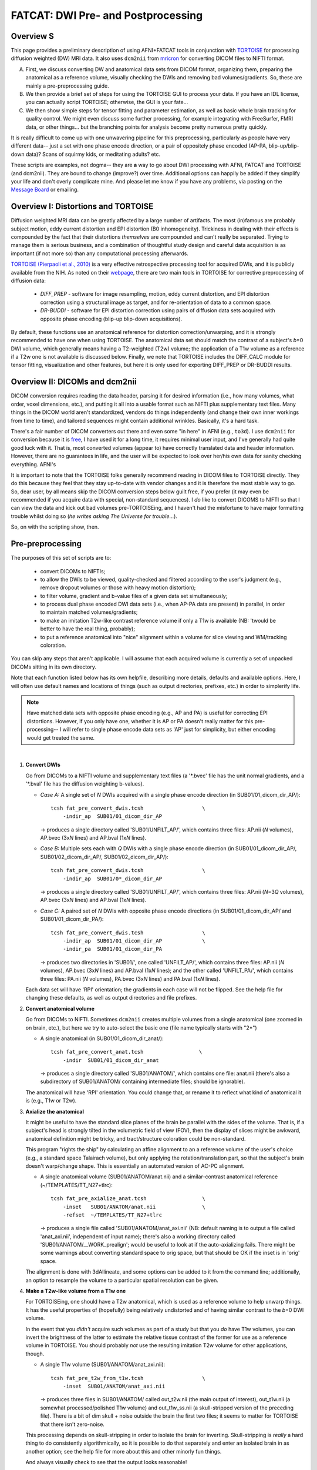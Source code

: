 .. _FATCAT_prep:

=======================================
**FATCAT: DWI Pre- and Postprocessing**
=======================================

Overview S
----------

This page provides a preliminary description of using AFNI+FATCAT
tools in conjunction with `TORTOISE
<https://science.nichd.nih.gov/confluence/display/nihpd/TORTOISE>`_
for processing diffusion weighted (DW) MRI data.  It also uses ``dcm2nii``
from `mricron <http://people.cas.sc.edu/rorden/mricron/dcm2nii.html>`_
for converting DICOM files to NIFTI format.

A. First, we discuss converting DW and anatomical data sets from DICOM
   format, organizing them, preparing the anatomical as a reference
   volume, visually checking the DWIs and removing bad
   volumes/gradients. So, these are mainly a pre-preprocessing guide.

#. We then provide a brief set of steps for using the TORTOISE GUI to
   process your data. If you have an IDL license, you can actually
   script TORTOISE; otherwise, the GUI is your fate...

#. We then show simple steps for tensor fitting and parameter
   estimation, as well as basic whole brain tracking for quality
   control.  We might even discuss some further processing, for
   example integrating with FreeSurfer, FMRI data, or other things...
   but the branching points for analysis become pretty numerous pretty
   quickly.

It is really difficult to come up with one unwavering pipeline for
this preprocessing, particularly as people have very different data--
just a set with one phase encode direction, or a pair of oppositely
phase encoded (AP-PA, blip-up/blip-down data)?  Scans of squirmy kids,
or meditating adults? etc.

These scripts are examples, not dogma-- they are **a** way to go about
DWI processing with AFNI, FATCAT and TORTOISE (and dcm2nii). They are
bound to change (improve?) over time. Additional options can happily
be added if they simplify your life and don't overly complicate mine.
And please let me know if you have any problems, via posting on the
`Message Board <https://afni.nimh.nih.gov/afni/community/board>`_ or
emailing.

Overview I: Distortions and TORTOISE
------------------------------------

Diffusion weighted MRI data can be greatly affected by a large number
of artifacts.  The most (in)famous are probably subject motion, eddy
current distortion and EPI distortion (B0 inhomogeneity).  Trickiness
in dealing with their effects is compounded by the fact that their
distortions *themselves* are compounded and can't really be separated.
Trying to manage them is serious business, and a combination of
thoughtful study design and careful data acquisition is as important
(if not more so) than any computational processing afterwards.

`TORTOISE (Pierpaoli et al., 2010)
<https://science.nichd.nih.gov/confluence/display/nihpd/TORTOISE>`_ is
a very effective retrospective processing tool for acquired DWIs, and
it is publicly available from the NIH.  As noted on their `webpage
<https://science.nichd.nih.gov/confluence/display/nihpd/TORTOISE>`_,
there are two main tools in TORTOISE for corrective preprocessing of
diffusion data:

    * *DIFF_PREP* - software for image resampling, motion, eddy
      current distortion, and EPI distortion correction using a
      structural image as target, and for re-orientation of data to a
      common space.

    * *DR-BUDDI* - software for EPI distortion correction using pairs
      of diffusion data sets acquired with opposite phase encoding
      (blip-up blip-down acquisitions).

By default, these functions use an anatomical reference for distortion
correction/unwarping, and it is strongly recommended to have one when
using TORTOISE. The anatomical data set should match the contrast of a
subject's *b*\ =0 DWI volume, which generally means having a
T2-weighted (T2w) volume; the application of a T1w volume as a
reference if a T2w one is not available is discussed below. Finally,
we note that TORTOISE includes the DIFF_CALC module for tensor
fitting, visualization and other features, but here it is only used
for exporting DIFF_PREP or DR-BUDDI results.

Overview II: DICOMs and dcm2nii
-------------------------------

DICOM conversion requires reading the data header, parsing it for
desired information (i.e., how many volumes, what order, voxel
dimensions, etc.), and putting it all into a usable format such as
NIFTI plus supplementary text files.  Many things in the DICOM world
aren't standardized, vendors do things independently (and change their
own inner workings from time to time), and tailored sequences might
contain additional wrinkles.  Basically, it's a hard task.

There's a fair number of DICOM converters out there and even some "in
here" in AFNI (e.g., ``to3d``).  I use ``dcm2nii`` for conversion
because it is `free
<http://people.cas.sc.edu/rorden/mricron/dcm2nii.html>`_, I have used
it for a long time, it requires minimal user input, and I've generally
had quite good luck with it.  That is, most converted volumes (appear
to) have correctly translated data and header information.  However,
there are no guarantees in life, and the user will be expected to look
over her/his own data for sanity checking everything. AFNI's

It is important to note that the TORTOISE folks generally recommend
reading in DICOM files to TORTOISE directly.  They do this because
they feel that they stay up-to-date with vendor changes and it is
therefore the most stable way to go.  So, dear user, by all means skip
the DICOM conversion steps below guilt free, if you prefer (it may
even be recommended if you acquire data with special, non-standard
sequences).  I *do* like to convert DICOMS to NIFTI so that I can view
the data and kick out bad volumes pre-TORTOISEing, and I haven't had
the misfortune to have major formatting trouble whilst doing so (*he
writes asking The Universe for trouble*...).

So, on with the scripting show, then.

Pre-preprocessing
-----------------

The purposes of this set of scripts are to: 

    * convert DICOMs to NIFTIs;

    * to allow the DWIs to be viewed, quality-checked and filtered
      according to the user's judgment (e.g., remove dropout volumes
      or those with heavy motion distortion);

    * to filter volume, gradient and b-value files of a given data set
      simultaneously;

    * to process dual phase encoded DWI data sets (i.e., when AP-PA
      data are present) in parallel, in order to maintain matched
      volumes/gradients;

    * to make an imitation T2w-like contrast reference volume if only
      a T1w is available (NB: 'twould be better to have the real
      thing, probably);

    * to put a reference anatomical into "nice" alignment within a
      volume for slice viewing and WM/tracking coloration.

You can skip any steps that aren't applicable. I will assume that each
acquired volume is currently a set of unpacked DICOMs sitting in its
own directory.

Note that each function listed below has its own helpfile, describing
more details, defaults and available options.  Here, I will often use
default names and locations of things (such as output directories,
prefixes, etc.) in order to simplerify life.

.. note:: Have matched data sets with opposite phase encoding (e.g.,
          AP and PA) is useful for correcting EPI distortions.
          However, if you only have one, whether it is AP or PA
          doesn't really matter for this pre-processing-- I will refer
          to single phase encode data sets as 'AP' just for
          simplicity, but either encoding would get treated the same.

|

1. **Convert DWIs**

   Go from DICOMs to a NIFTI volume and supplementary text files (a
   '\*.bvec' file has the unit normal gradients, and a '\*.bval' file
   has the diffusion weighting b-values).

   * *Case A:* A single set of *N* DWIs acquired with a single phase
     encode direction (in SUB01/01_dicom_dir_AP/)::

        tcsh fat_pre_convert_dwis.tcsh                   \
            -indir_ap  SUB01/01_dicom_dir_AP

     -> produces a single directory called 'SUB01/UNFILT_AP/', which
     contains three files: AP.nii (*N* volumes), AP.bvec (3x\ *N*
     lines) and AP.bval (1x\ *N* lines).

   * *Case B:* Multiple sets each with *Q* DWIs with a single phase
     encode direction (in SUB01/01_dicom_dir_AP/,
     SUB01/02_dicom_dir_AP/, SUB01/02_dicom_dir_AP/)::

        tcsh fat_pre_convert_dwis.tcsh                   \
            -indir_ap  SUB01/0*_dicom_dir_AP

     -> produces a single directory called 'SUB01/UNFILT_AP/', which
     contains three files: AP.nii (*N*\=3\ *Q* volumes), AP.bvec (3x\ *N*
     lines) and AP.bval (1x\ *N* lines).

   * *Case C:* A paired set of *N* DWIs with opposite phase encode
     directions (in SUB01/01_dicom_dir_AP/ and
     SUB01/01_dicom_dir_PA/)::

        tcsh fat_pre_convert_dwis.tcsh                   \
            -indir_ap  SUB01/01_dicom_dir_AP             \
            -indir_pa  SUB01/01_dicom_dir_PA

     -> produces two directories in 'SUB01/', one called 'UNFILT_AP/',
     which contains three files: AP.nii (*N* volumes), AP.bvec (3x\
     *N* lines) and AP.bval (1x\ *N* lines); and the other called
     'UNFILT_PA/', which contains three files: PA.nii (*N* volumes),
     PA.bvec (3x\ *N* lines) and PA.bval (1x\ *N* lines).

   Each data set will have 'RPI' orientation; the gradients in each
   case will not be flipped.  See the help file for changing these
   defaults, as well as output directories and file prefixes.

#. **Convert anatomical volume**

   Go from DICOMs to NIFTI. Sometimes ``dcm2nii`` creates multiple
   volumes from a single anatomical (one zoomed in on brain, etc.),
   but here we try to auto-select the basic one (file name typically
   starts with "2\*")

   * A single anatomical (in SUB01/01_dicom_dir_anat/)::

        tcsh fat_pre_convert_anat.tcsh                  \
            -indir  SUB01/01_dicom_dir_anat

     -> produces a single directory called 'SUB01/ANATOM/', which
     contains one file: anat.nii (there's also a subdirectory of
     SUB01/ANATOM/ containing intermediate files; should be
     ignorable).

   The anatomical will have 'RPI' orientation. You could change that,
   or rename it to reflect what kind of anatomical it is (e.g., T1w or
   T2w).

#. **Axialize the anatomical**

   It might be useful to have the standard slice planes of the brain
   be parallel with the sides of the volume.  That is, if a subject's
   head is strongly tilted in the volumetric field of view (FOV), then
   the display of slices might be awkward, anatomical definition might
   be tricky, and tract/structure coloration could be
   non-standard. 

   This program "rights the ship" by calculating an affine alignment
   to an a reference volume of the user's choice (e.g., a standard
   space Talairach volume), but only applying the rotation/translation
   part, so that the subject's brain doesn't warp/change shape.  This
   is essentially an automated version of AC-PC alignment.

   * A single anatomical volume (SUB01/ANATOM/anat.nii) and a
     similar-contrast anatomical reference (~/TEMPLATES/TT_N27+tlrc)::

       tcsh fat_pre_axialize_anat.tcsh                  \
           -inset   SUB01/ANATOM/anat.nii               \
           -refset  ~/TEMPLATES/TT_N27+tlrc

     -> produces a single file called 'SUB01/ANATOM/anat_axi.nii' (NB:
     default naming is to output a file called 'anat_axi.nii',
     independent of input name); there's also a working directory
     called 'SUB01/ANATOM/__WORK_prealign'; would be useful to look at
     if the auto-axializing fails.  There might be some warnings about
     converting standard space to orig space, but that should be OK if
     the inset is in 'orig' space.

   The alignment is done with 3dAllineate, and some options can be
   added to it from the command line; additionally, an option to
   resample the volume to a particular spatial resolution can be
   given.

#. **Make a T2w-like volume from a T1w one**

   For TORTOISEing, one should have a T2w anatomical, which is used as
   a reference volume to help unwarp things.  It has the useful
   properties of (hopefully) being relatively undistorted and of
   having similar contrast to the *b*\ =0 DWI volume.

   In the event that you *didn't* acquire such volumes as part of a
   study but that you *do* have T1w volumes, you can invert the
   brightness of the latter to estimate the relative tissue contrast
   of the former for use as a reference volume in TORTOISE.  You
   should probably *not* use the resulting imitation T2w volume for
   other applications, though.
   
   * A single T1w volume (SUB01/ANATOM/anat_axi.nii)::

       tcsh fat_pre_t2w_from_t1w.tcsh                   \
           -inset  SUB01/ANATOM/anat_axi.nii

     -> produces three files in SUB01/ANATOM/ called out_t2w.nii (the
     main output of interest), out_t1w.nii (a somewhat
     processed/polished T1w volume) and out_t1w_ss.nii (a
     skull-stripped version of the preceding file).  There is a bit of
     dim skull + noise outside the brain the first two files; it seems
     to matter for TORTOISE that there isn't zero-noise.

   This processing depends on skull-stripping in order to isolate the
   brain for inverting.  Skull-stripping is *really* a hard thing to
   do consistently algorithmically, so it is possible to do that
   separately and enter an isolated brain in as another option; see
   the help file for more about this and other minorly fun things.

   And always visually check to see that the output looks reasonable!

#. **Filter out (bad) DWIs**

   Say you have *N* DWIs in your data set; you will also have *N*
   gradient vectors and *N* b-values.  If you remove any DWI volume
   (e.g., perhaps it was corrupted by motion or had extreme dropout),
   then you also want to remove the corresponding gradient and b-value
   from their respective text files; and if you have AP-PA data, then
   you want to remove the corresponding DWI/grad/b-value from the
   opposite phase encoded set, so that every DWI has a partner.

   Here, we'll suppose that you look at each AP and/or PA DWIs (you
   can view the data in AFNI) and write down the indices of obviously
   bad/corrupted volumes.  Remember, AFNI indices start at '0'.  Then
   you enter the volumes and volume ranges **to be kept**, using
   standard AFNI notation for brick selection.

   * *Case A (and B, from above):* A single set of *N* DWIs acquired
     with a single phase encode direction (in SUB01/UNFILT_AP/AP.nii,
     along with correponding '\*.bvec' and '\*.bval' files of matching
     length); assume you want to remove the volumes with index 4, 5
     and 8, leaving *M*\ =\ *N*\ -3 volumes/grads::

        tcsh fat_pre_filter_dwis.tcsh                      \
            -indir_ap  SUB01/UNFILT_AP/AP.nii              \
            -select    "[0..3,6,7,9..$]"

     -> produces a single directory called 'SUB01/FILT_AP/', which
     contains three files: AP.nii (*M* volumes), AP.bvec (3x\ *M*
     lines) and AP.bval (1x\ *M* lines). Note that the '..$' in the
     index selection represents 'to the last volume' in the data set.

   * *Case C:* A paired set of *N* DWIs acquired with opposite phase
     encode directions (in SUB01/UNFILT_AP/AP.nii and
     SUB01/UNFILT_PA/PA.nii, each having correponding '\*.bvec' and
     '\*.bval' files of matching length in the respective directories);
     assume you want to remove the volumes with index 4, 5 and 8,
     leaving *M*\ =\ *N*\ -3 volumes/grads::

        tcsh fat_pre_filter_dwis.tcsh                      \
            -indir_ap  SUB01/UNFILT_AP/AP.nii              \
            -indir_pa  SUB01/UNFILTPA/PA.nii               \
            -select    "[0..3,6,7,9..$]"

     -> produces a pair of directories called 'SUB01/FILT_AP/' and
     'SUB01/FILT_PA/', which contains three files: in the first,
     AP.nii (*M* volumes), AP.bvec (3x\ *M* lines) and AP.bval (1x\
     *M* lines); and in the second, an analogously named set. 
       
|
     
Running TORTOISE
----------------

At present, if you don't have an IDL license, TORTOISE can only be run
through the GUI (i.e., 
